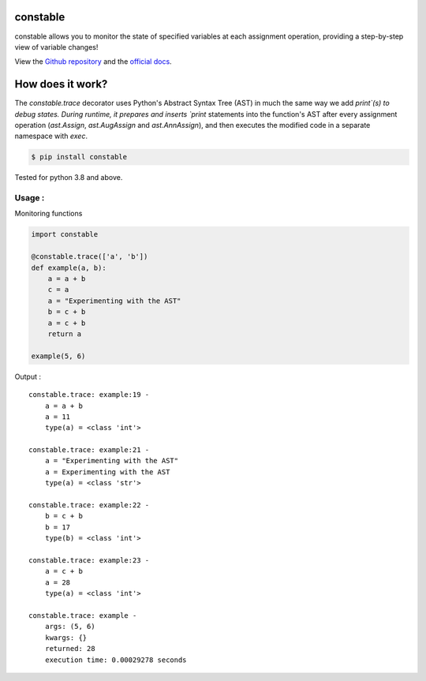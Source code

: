 constable
--------------

constable allows you to monitor the state of specified variables at each assignment operation, providing a step-by-step view of variable changes!

View the `Github repository <https://github.com/saurabh0719/constable>`__ and the `official docs <https://github.com/saurabh0719/constable#README>`__.


How does it work?
------------------

The `constable.trace` decorator uses Python's Abstract Syntax Tree (AST) in much the same way we add `print`(s) to debug states. During runtime, it prepares and inserts `print` statements into the function's AST after every assignment operation (`ast.Assign`, `ast.AugAssign` and `ast.AnnAssign`), and then executes the modified code in a separate namespace with `exec`.


.. code:: sh

    $ pip install constable

Tested for python 3.8 and above.


Usage :
~~~~~~~~~~~~~


Monitoring functions

.. code:: python

    import constable

    @constable.trace(['a', 'b'])
    def example(a, b):
        a = a + b
        c = a
        a = "Experimenting with the AST"
        b = c + b
        a = c + b
        return a

    example(5, 6)


Output :

::

    constable.trace: example:19 -
        a = a + b
        a = 11
        type(a) = <class 'int'>

    constable.trace: example:21 -
        a = "Experimenting with the AST"
        a = Experimenting with the AST
        type(a) = <class 'str'>

    constable.trace: example:22 -
        b = c + b
        b = 17
        type(b) = <class 'int'>

    constable.trace: example:23 -
        a = c + b
        a = 28
        type(a) = <class 'int'>

    constable.trace: example -
        args: (5, 6)
        kwargs: {}
        returned: 28
        execution time: 0.00029278 seconds
